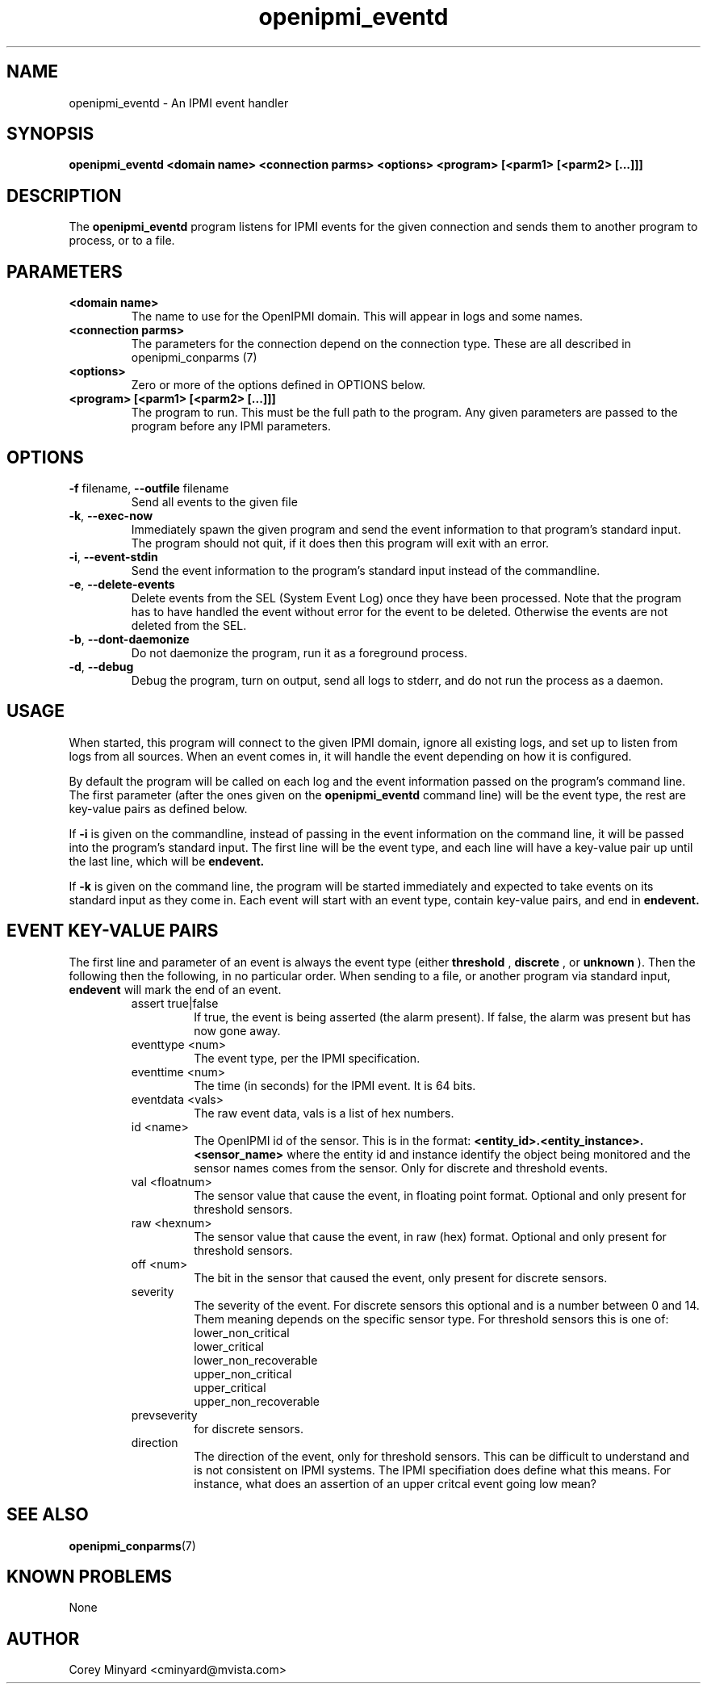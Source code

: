 .TH openipmi_eventd 1 03/4/15 OpenIPMI "IPMI event handler"

.SH NAME
openipmi_eventd \- An IPMI event handler

.SH SYNOPSIS
.B openipmi_eventd
.BI "<domain\ name>"
.BI "<connection\ parms>"
.BI "<options>"
.BI "<program> [<parm1> [<parm2> [...]]]"
.SH DESCRIPTION
The
.BR openipmi_eventd
program listens for IPMI events for the given connection and sends them
to another program to process, or to a file.

.SH PARAMETERS
.TP
.BI <domain\ name>
The name to use for the OpenIPMI domain.  This will appear in logs and
some names.

.TP
.BI <connection\ parms>
The parameters for the connection depend on the connection type.
These are all described in openipmi_conparms (7)

.TP
.BI <options>
Zero or more of the options defined in OPTIONS below.

.TP
.BI <program>\ [<parm1>\ [<parm2>\ [...]]]
The program to run.  This must be the full path to the program.  Any
given parameters are passed to the program before any IPMI parameters.

.SH OPTIONS
.TP
\fB\-f\fR filename, \fB\-\-outfile\fR filename
Send all events to the given file

.TP
\fB\-k\fR, \fB\-\-exec\-now\fR
Immediately spawn the given program and send the event information to that
program's standard input.  The program should not quit, if it does then
this program will exit with an error.

.TP
\fB\-i\fR, \fB\-\-event\-stdin\fR
Send the event information to the program's standard input instead of
the commandline.

.TP
\fB\-e\fR, \fB\-\-delete\-events\fR
Delete events from the SEL (System Event Log) once they have been
processed.  Note that the program has to have handled the event
without error for the event to be deleted.  Otherwise the events are
not deleted from the SEL.

.TP
\fB\-b\fR, \fB\-\-dont\-daemonize\fR
Do not daemonize the program, run it as a foreground process.

.TP
\fB\-d\fR, \fB\-\-debug\fR
Debug the program, turn on output, send all logs to stderr, and do not
run the process as a daemon.

.SH "USAGE"
When started, this program will connect to the given IPMI domain,
ignore all existing logs, and set up to listen from logs from all
sources.  When an event comes in, it will handle the event depending
on how it is configured.

By default the program will be called on each log and the event information
passed on the program's command line. The first parameter (after the ones
given on the
.BR openipmi_eventd
command line) will be the event type, the rest are key-value pairs as
defined below.

If
.BI \-i
is given on the commandline, instead of passing in the event information
on the command line, it will be passed into the program's standard input.
The first line will be the event type, and each line will have a key-value
pair up until the last line, which will be
.BI endevent.

If
.BI \-k
is given on the command line, the program will be started immediately and
expected to take events on its standard input as they come in.  Each
event will start with an event type, contain key-value pairs, and end
in 
.BI endevent.

.SH "EVENT KEY-VALUE PAIRS"

The first line and parameter of an event is always the event type
(either
.BI threshold
,
.BI discrete
, or
.BI unknown
).  Then the following
then the following, in no particular order.  When sending to a file,
or another program via standard input,
.BI endevent
will mark the end of an event.

.RS
.IP assert\ true|false
If true, the event is being asserted (the alarm
present).  If false, the alarm was present but has now gone
away.
.IP eventtype\ <num>
The event type, per the IPMI specification.
.IP eventtime\ <num>
The time (in seconds) for the IPMI event.  It is 64 bits.
.IP eventdata\ <vals>
The raw event data, vals is a list of hex numbers.
.IP id\ <name>
The OpenIPMI id of the sensor.  This is in the format:
.BI <entity_id>.<entity_instance>.<sensor_name>
where the entity id and instance identify the object being
monitored and the sensor names comes from the sensor.  Only
for discrete and threshold events.
.IP val\ <floatnum>
The sensor value that cause the event, in floating point format.
Optional and only present for threshold sensors.
.IP raw\ <hexnum>
The sensor value that cause the event, in raw (hex) format.  Optional
and only present for threshold sensors.
.IP off\ <num>
The bit in the sensor that caused the event, only present for discrete sensors.
.IP severity
The severity of the event.  For discrete sensors this optional and is a
number between 0 and 14.  Them meaning depends on the specific sensor type.
For threshold sensors this is one of:
.RS
.IP lower_non_critical
.IP lower_critical
.IP lower_non_recoverable
.IP upper_non_critical
.IP upper_critical
.IP upper_non_recoverable
.RE
.IP prevseverity - The severity before the event, optional and only present
for discrete sensors.
.IP direction going_low|going_high
The direction of the event, only for threshold sensors.  This can be
difficult to understand and is not consistent on IPMI systems.  The
IPMI specifiation does define what this means.  For instance, what
does an assertion of an upper critcal event going low mean?
.RE

.SH "SEE ALSO"
.BR openipmi_conparms (7)

.SH "KNOWN PROBLEMS"
None

.SH AUTHOR
.PP
Corey Minyard <cminyard@mvista.com>
